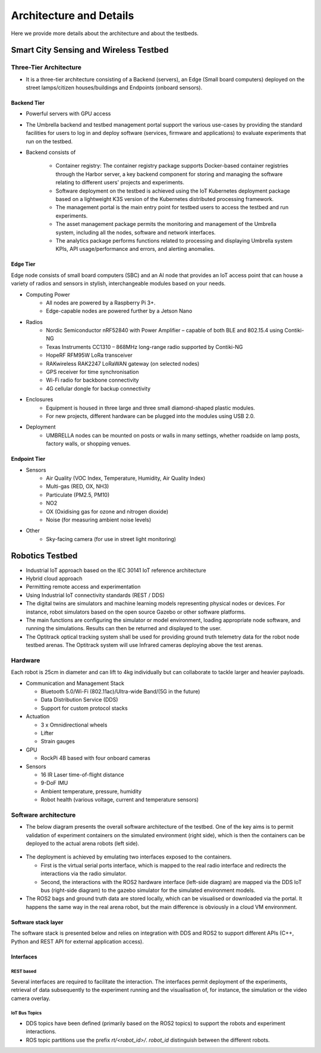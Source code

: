 Architecture and Details
************************

Here we provide more details about the architecture and about the testbeds.


Smart City Sensing and Wireless Testbed
=======================================


Three-Tier Architecture
-----------------------

- It is a three-tier architecture consisting of a Backend (servers), an Edge (Small board computers) deployed on the street lamps/citizen houses/buildings and Endpoints (onboard sensors).

Backend Tier
^^^^^^^^^^^^

- Powerful servers with GPU access
- The Umbrella backend and testbed management portal support the various use-cases by providing the standard facilities for users to log in and deploy software (services, firmware and applications) to evaluate experiments that run on the testbed.
- Backend consists of 
  
   - Container registry: The container registry package supports Docker-based container registries through the Harbor server, a key backend component for storing and managing the software relating to different users' projects and experiments.
   - Software deployment on the testbed is achieved using the IoT Kubernetes deployment package based on a lightweight K3S version of the Kubernetes distributed processing framework.
   - The management portal is the main entry point for testbed users to access the testbed and run experiments.
   - The asset management package permits the monitoring and management of the Umbrella system, including all the nodes, software and network interfaces.
   - The analytics package performs functions related to processing and displaying Umbrella system KPIs, API usage/performance and errors, and alerting anomalies.



.. image:: _static/Images/1_Architecture/Architecture_UMBRELLA.png
  :width: 600
  :alt: UMBERLLA Smart Sensing and Wireless Testbed Architecture


Edge Tier
^^^^^^^^^

Edge node consists of small board computers (SBC) and an AI node that provides an IoT access point that can house a variety of radios and sensors in stylish, interchangeable modules based on your needs.

- Computing Power
    - All nodes are powered by a Raspberry Pi 3+.
    - Edge-capable nodes are powered further by a Jetson Nano
- Radios
    - Nordic Semiconductor nRF52840 with Power Amplifier – capable of both BLE and 802.15.4 using Contiki-NG
    - Texas Instruments CC1310 – 868MHz long-range radio supported by Contiki-NG
    - HopeRF RFM95W LoRa transceiver
    - RAKwireless RAK2247 LoRaWAN gateway (on selected nodes)
    - GPS receiver for time synchronisation
    - Wi-Fi radio for backbone connectivity
    - 4G cellular dongle for backup connectivity
- Enclosures
    - Equipment is housed in three large and three small diamond-shaped plastic modules. 
    - For new projects, different hardware can be plugged into the modules using USB 2.0. 
- Deployment
    - UMBRELLA nodes can be mounted on posts or walls in many settings, whether roadside on lamp posts, factory walls, or shopping venues.

Endpoint Tier
^^^^^^^^^^^^^

- Sensors
    - Air Quality (VOC Index, Temperature, Humidity, Air Quality Index)
    - Multi-gas (RED, OX, NH3)
    - Particulate (PM2.5, PM10)
    - NO2
    - OX (Oxidising gas for ozone and nitrogen dioxide)
    - Noise (for measuring ambient noise levels)
- Other
    - Sky-facing camera (for use in street light monitoring)


Robotics Testbed
================

- Industrial IoT approach based on the IEC 30141 IoT reference architecture
- Hybrid cloud approach
- Permitting remote access and experimentation
- Using Industrial IoT connectivity standards (REST / DDS)


- The digital twins are simulators and machine learning models representing physical nodes or devices. For instance, robot simulators based on the open source Gazebo or other software platforms.
- The main functions are configuring the simulator or model environment, loading appropriate node software, and running the simulations. Results can then be returned and displayed to the user.
- The Optitrack optical tracking system shall be used for providing ground truth telemetry data for the robot node testbed arenas. The Optitrack system will use Infrared cameras deploying above the test arenas.

Hardware
--------

Each robot is 25cm in diameter and can lift to 4kg individually but can collaborate to tackle larger and heavier payloads.

- Communication and Management Stack

  - Bluetooth 5.0/Wi-Fi (802.11ac)/Ultra-wide Band/(5G in the future)
  - Data Distribution Service (DDS)
  - Support for custom protocol stacks
- Actuation

  - 3 x Omnidirectional wheels
  - Lifter
  - Strain gauges
- GPU
  
  - RockPi 4B based with four onboard cameras
  
- Sensors
  
  - 16 IR Laser time-of-flight distance
  - 9-DoF IMU
  - Ambient temperature, pressure, humidity
  - Robot health (various voltage, current and temperature sensors)


.. image:: _static/Images/0_Introduction/UMBRELLA_Robot.png
  :width: 600
  :alt: UMBRELLA ROBOT


Software architecture
---------------------

- The below diagram presents the overall software architecture of the testbed. One of the key aims is to permit validation of experiment containers on the simulated environment (right side), which is then the containers can be deployed to the actual arena robots (left side).

 .. image:: _static/Images/1_Architecture/Umbrella_robot_software_architecture.png
  :width: 600
  :alt: Robot testbed software architecture

- The deployment is achieved by emulating two interfaces exposed to the containers. 

  - First is the virtual serial ports interface, which is mapped to the real radio interface and redirects the interactions via the radio simulator. 
  - Second, the interactions with the ROS2 hardware interface (left-side diagram) are mapped via the DDS IoT bus (right-side diagram) to the gazebo simulator for the simulated environment models. 
  
- The ROS2 bags and ground truth data are stored locally, which can be visualised or downloaded via the portal. It happens the same way in the real arena robot, but the main difference is obviously in a cloud VM environment.


Software stack layer
^^^^^^^^^^^^^^^^^^^^

The software stack is presented below and relies on integration with DDS and ROS2 to support different APIs (C++, Python and REST API for external application access). 

.. image:: _static/Images/1_Architecture/ROBOT_Software_Stack.png
  :width: 600
  :alt: Software stack layers

Interfaces
^^^^^^^^^^

REST based
""""""""""

Several interfaces are required to facilitate the interaction. The interfaces permit deployment of the experiments, retrieval of data subsequently to the experiment running and the visualisation of, for instance, the simulation or the video camera overlay.

.. image:: _static/Images/1_Architecture/Robot_Interfaces_REST.png
  :width: 600
  :alt: REST Based interfaces

IoT Bus Topics
""""""""""""""

- DDS topics have been defined (primarily based on the ROS2 topics) to support the robots and experiment interactions.
- ROS topic partitions use the prefix `rt/<robot_id>/`.  `robot_id` distinguish between the different robots.


.. image:: _static/Images/1_Architecture/Robot_Interfaces_Bus_Topics.png
  :width: 600
  :alt: REST Based interfaces